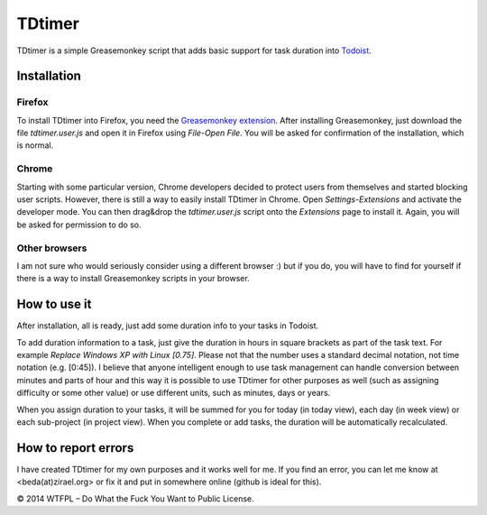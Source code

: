 ===============
TDtimer
===============

TDtimer is a simple Greasemonkey script that adds basic support for task
duration into `Todoist <http://todoist.com>`_.

.. image:: screenshot1.png

---------------
Installation
---------------

Firefox
=========

To install TDtimer into Firefox, you need the `Greasemonkey extension 
<https://addons.mozilla.org/en-US/firefox/addon/greasemonkey/>`_. After
installing Greasemonkey, just download the file `tdtimer.user.js` and open
it in Firefox using `File`-`Open File`. You will be asked for confirmation
of the installation, which is normal.

Chrome
========

Starting with some particular version, Chrome developers decided to protect
users from themselves and started blocking user scripts. However, there is still
a way to easily install TDtimer in Chrome. Open `Settings`-`Extensions` and
activate the developer mode. You can then drag&drop the `tdtimer.user.js` script
onto the `Extensions` page to install it. Again, you will be asked for
permission to do so.

Other browsers
================

I am not sure who would seriously consider using a different browser :) but if
you do, you will have to find for yourself if there is a way to install
Greasemonkey scripts in your browser.


---------------
How to use it 
---------------

After installation, all is ready, just add some duration info to your tasks
in Todoist.

To add duration information to a task, just give the duration in hours in
square brackets as part of the task text. For example `Replace Windows XP with
Linux [0.75]`. Please not that the number uses a standard decimal notation, not
time notation (e.g. [0:45]). I believe that anyone intelligent enough to use
task management can handle conversion between minutes and parts of hour and this
way it is possible to use TDtimer for other purposes as well (such as assigning
difficulty or some other value) or use different units, such as minutes, days or
years.

When you assign duration to your tasks, it will be summed for you for today
(in today view), each day (in week view) or each sub-project (in project view).
When you complete or add tasks, the duration will be automatically recalculated.

-----------------------
How to report errors
-----------------------

I have created TDtimer for my own purposes and it works well for me. If you find
an error, you can let me know at <beda(at)zirael.org> or fix it and put in 
somewhere online (github is ideal for this).

© 2014 WTFPL – Do What the Fuck You Want to Public License.
